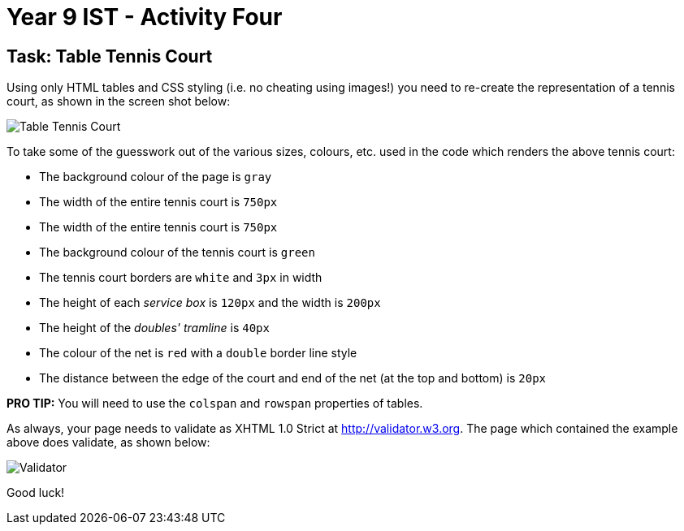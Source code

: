 :page-layout: standard
:page-title: Year 9 IST - Activity Four
:icons: font

= Year 9 IST - Activity Four =

== Task: Table Tennis Court ==

Using only HTML tables and CSS styling (i.e. no cheating using images!) you need to re-create the representation of a tennis court, as shown in the screen shot below:

image::activity4.png[Table Tennis Court]

To take some of the guesswork out of the various sizes, colours, etc. used in the code which renders the above tennis court:

* The background colour of the page is `gray`
* The width of the entire tennis court is `750px`
* The width of the entire tennis court is `750px`
* The background colour of the tennis court is `green`
* The tennis court borders are `white` and `3px` in width
* The height of each _service box_ is `120px` and the width is `200px`
* The height of the _doubles' tramline_ is `40px`
* The colour of the net is `red` with a `double` border line style
* The distance between the edge of the court and end of the net (at the top and bottom) is `20px`

*PRO TIP:* You will need to use the `colspan` and `rowspan` properties of tables.

As always, your page needs to validate as XHTML 1.0 Strict at http://validator.w3.org. The page which contained the example above does validate, as shown below:

image::activity4_valid.png[Validator]

Good luck!
